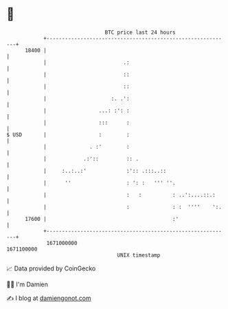 * 👋

#+begin_example
                                   BTC price last 24 hours                    
               +------------------------------------------------------------+ 
         18400 |                                                            | 
               |                         .:                                 | 
               |                         ::                                 | 
               |                         ::                                 | 
               |                     :. .':                                 | 
               |                 ...: :': :                                 | 
               |                 :::      :                                 | 
   $ USD       |                 :        :                                 | 
               |              . :'        :                                 | 
               |            .:'::         :: .                              | 
               |     :..:..:'             :':: .:::..::                     | 
               |      ''                  : ': :   ''' ''.                  | 
               |                          :   :          : ..':....::.:     | 
               |                          :              : :  ''''    ':.   | 
         17600 |                                         :'                 | 
               +------------------------------------------------------------+ 
                1671000000                                        1671100000  
                                       UNIX timestamp                         
#+end_example
📈 Data provided by CoinGecko

🧑‍💻 I'm Damien

✍️ I blog at [[https://www.damiengonot.com][damiengonot.com]]
